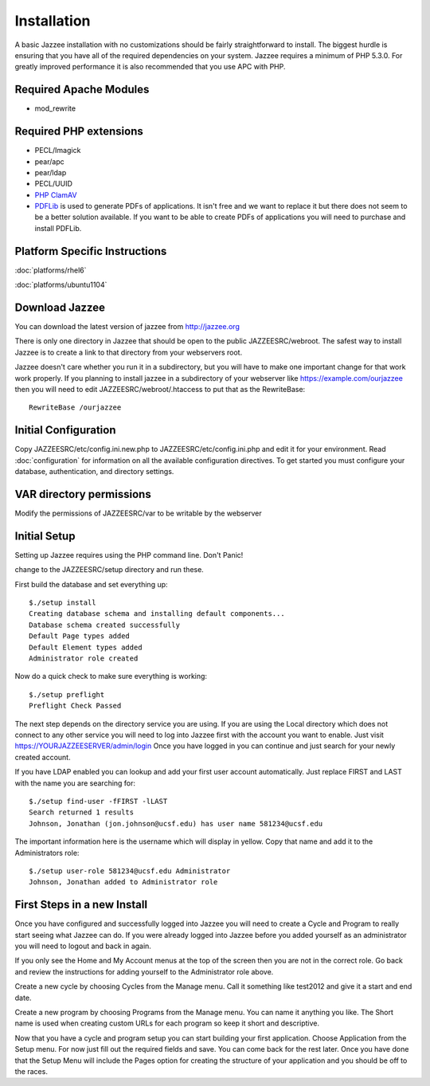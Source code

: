 Installation
============

A basic Jazzee installation with no customizations should be fairly straightforward to install.  The
biggest hurdle is ensuring that you have all of the required dependencies on your system.
Jazzee requires a minimum of PHP 5.3.0. For greatly improved performance it is 
also recommended that you use APC with PHP.

Required Apache Modules
------------------------
* mod_rewrite

Required PHP extensions
------------------------
* PECL/Imagick
* pear/apc
* pear/ldap
* PECL/UUID
* `PHP ClamAV <http://php-clamav.sourceforge.net/>`_
* `PDFLib <http://www.pdflib.com/>`_ is used to generate PDFs of applications.  It isn't free and we want to replace
  it but there does not seem to be a better solution available.  If you want to be able
  to create PDFs of applications you will need to purchase and install PDFLib.

Platform Specific Instructions
-------------------------------
:doc:`platforms/rhel6`

:doc:`platforms/ubuntu1104`

Download Jazzee
----------------
You can download the latest version of jazzee from http://jazzee.org

There is only one directory in Jazzee that should be open to the public JAZZEESRC/webroot.  
The safest way to install Jazzee is to create a link to that directory from your webservers
root.

Jazzee doesn't care whether you run it in a subdirectory, but you will have to make
one important change for that work work properly.  If you planning to install jazzee in 
a subdirectory of your webserver like https://example.com/ourjazzee then you will need to edit
JAZZEESRC/webroot/.htaccess to put that as the RewriteBase::

 RewriteBase /ourjazzee

Initial Configuration
----------------------
Copy JAZZEESRC/etc/config.ini.new.php to JAZZEESRC/etc/config.ini.php and edit it for your environment.  
Read :doc:`configuration` for information on all the available configuration directives.  To get started you
must configure your database, authentication, and directory settings.

VAR directory permissions
--------------------------
Modify the permissions of JAZZEESRC/var to be writable by the webserver

Initial Setup
---------------

Setting up Jazzee requires using the PHP command line.  Don't Panic!

change to the JAZZEESRC/setup directory and run these.

First build the database and set everything up::

  $./setup install
  Creating database schema and installing default components...
  Database schema created successfully
  Default Page types added
  Default Element types added
  Administrator role created

Now do a quick check to make sure everything is working::

  $./setup preflight
  Preflight Check Passed

The next step depends on the directory service you are using.  If you are using the 
Local directory which does not connect to any other service you will need to log
into Jazzee first with the account you want to enable.  Just visit https://YOURJAZZEESERVER/admin/login
Once you have logged in you can continue and just search for your newly created account.

If you have LDAP enabled you can lookup and add your first user account automatically.  
Just replace FIRST and LAST with the name you are searching for::

  $./setup find-user -fFIRST -lLAST
  Search returned 1 results
  Johnson, Jonathan (jon.johnson@ucsf.edu) has user name 581234@ucsf.edu

The important information here is the username which will display in yellow.  
Copy that name and add it to the Administrators role::

  $./setup user-role 581234@ucsf.edu Administrator
  Johnson, Jonathan added to Administrator role

First Steps in a new Install
-----------------------------

Once you have configured and successfully logged into Jazzee you will need to create
a Cycle and Program to really start seeing what Jazzee can do.  If you were already
logged into Jazzee before you added yourself as an administrator you will need to logout
and back in again.

If you only see the Home and My Account menus at the top of the screen then you 
are not in the correct role.  Go back and review the instructions for adding yourself
to the Administrator role above.

Create a new cycle by choosing Cycles from the Manage menu.  Call it something like
test2012 and give it a start and end date.  

Create a new program by choosing Programs from the Manage menu.  You can name it
anything you like.  The Short name is used when creating custom URLs for each program
so keep it short and descriptive.

Now that you have a cycle and program setup you can start building your first application.
Choose Application from the Setup menu.  For now just fill out the required fields and save.  
You can come back for the rest later.  Once you have done that the Setup Menu will include the Pages 
option for creating the structure of your application and you should be off to the races.
